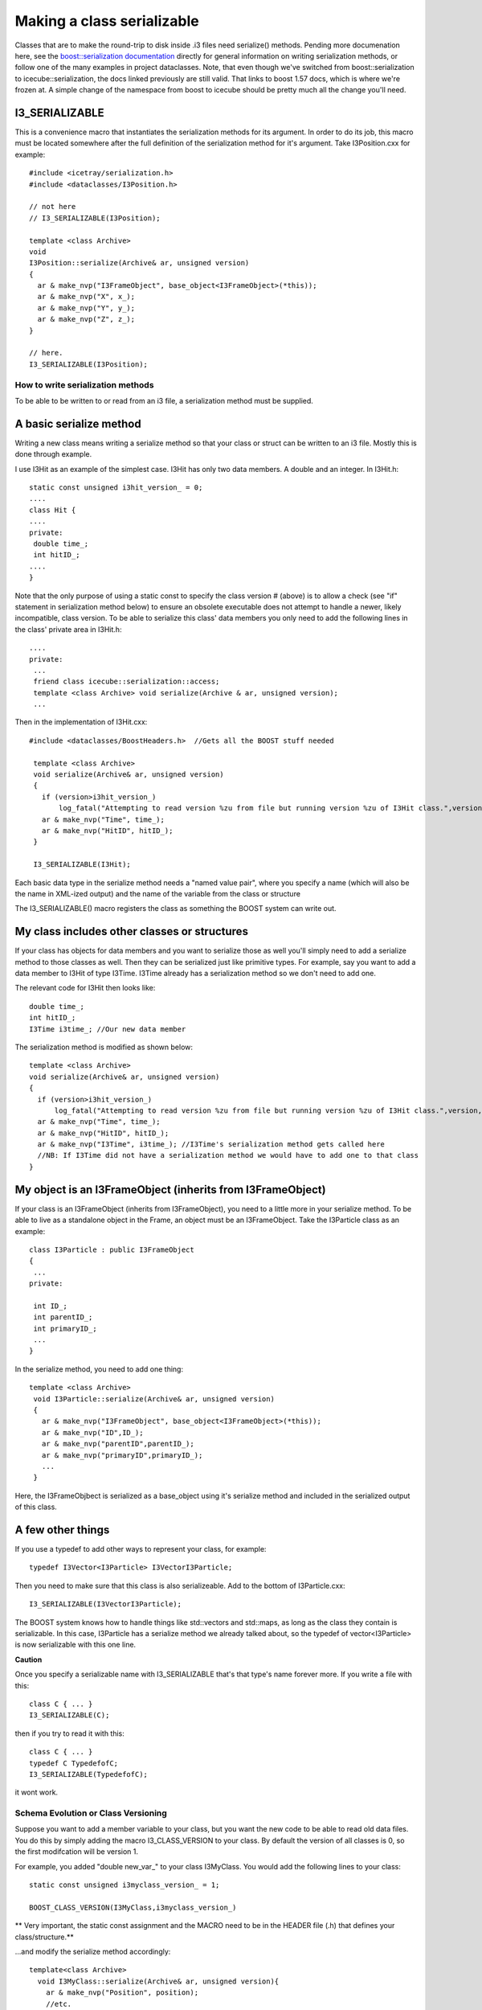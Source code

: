 Making a class serializable
=============================

Classes that are to make the round-trip to disk inside .i3 files need serialize()
methods. Pending more documenation here, see the `boost::serialization documentation <http://www.boost.org/doc/libs/1_57_0/libs/serialization/doc/index.html>`_
directly for general information on writing serialization methods, or follow
one of the many examples in project dataclasses.  Note, that even though
we've switched from boost::serialization to icecube::serialization, the docs
linked previously are still valid.  That links to boost 1.57 docs, which is where
we're frozen at.  A simple change of the namespace from boost to icecube
should be pretty much all the change you'll need.

I3_SERIALIZABLE 
^^^^^^^^^^^^^^^^^^

This is a convenience macro that instantiates the serialization methods for its argument. In order to do its job, this macro must be located somewhere after the full definition of the serialization method for it's argument. Take I3Position.cxx for example::

 #include <icetray/serialization.h>
 #include <dataclasses/I3Position.h> 
 
 // not here
 // I3_SERIALIZABLE(I3Position);
 
 template <class Archive> 
 void 
 I3Position::serialize(Archive& ar, unsigned version)
 {
   ar & make_nvp("I3FrameObject", base_object<I3FrameObject>(*this));
   ar & make_nvp("X", x_);
   ar & make_nvp("Y", y_);
   ar & make_nvp("Z", z_);
 }

 // here.
 I3_SERIALIZABLE(I3Position);

How to write serialization methods
-----------------------------------
To be able to be written to or read from an i3 file, a serialization method must be supplied.

A basic serialize method
^^^^^^^^^^^^^^^^^^^^^^^^^

Writing a new class means writing a serialize method so that your
class or struct can be written to an i3 file.  Mostly this is done through example.

I use I3Hit as an example of the simplest case. I3Hit has only two data members. A double and an integer.  In I3Hit.h::

 static const unsigned i3hit_version_ = 0;
 ....
 class Hit {
 ....
 private:
  double time_;
  int hitID_;
 ....
 }

Note that the only purpose of using a static const to specify the class version # (above) is to allow a check (see "if" statement in serialization method below) to ensure an obsolete executable does not attempt to handle a newer, likely incompatible, class version.
To be able to serialize this class' data members you only need to add the following lines in the class' private area in I3Hit.h::

 ....
 private:
  ...
  friend class icecube::serialization::access;
  template <class Archive> void serialize(Archive & ar, unsigned version);
  ... 

Then in the implementation of I3Hit.cxx::

 #include <dataclasses/BoostHeaders.h>  //Gets all the BOOST stuff needed

  template <class Archive>
  void serialize(Archive& ar, unsigned version)
  {
    if (version>i3hit_version_)
        log_fatal("Attempting to read version %zu from file but running version %zu of I3Hit class.",version,i3hit_version_);
    ar & make_nvp("Time", time_);
    ar & make_nvp("HitID", hitID_);
  }
 
  I3_SERIALIZABLE(I3Hit);

   
Each basic data type in the serialize method needs a "named value pair",
where you specify a name (which will also be the name in XML-ized output) 
and the name of the variable from the class or structure

The I3_SERIALIZABLE() macro registers the class as something the
BOOST system can write out.

My class includes other classes or structures
^^^^^^^^^^^^^^^^^^^^^^^^^^^^^^^^^^^^^^^^^^^^^^^

If your class has objects for data members and you want to serialize those as well you'll simply need to add a serialize method to those classes as well. Then they can be serialized just like primitive types. For example, say you want to add a data member to I3Hit of type I3Time. I3Time 
already has a serialization method so we don't need to add one.

The relevant code for I3Hit then looks like::

  double time_;
  int hitID_;
  I3Time i3time_; //Our new data member
   

The serialization method is modified as shown below::


  template <class Archive>
  void serialize(Archive& ar, unsigned version)
  {
    if (version>i3hit_version_)
        log_fatal("Attempting to read version %zu from file but running version %zu of I3Hit class.",version,i3hit_version_);
    ar & make_nvp("Time", time_);
    ar & make_nvp("HitID", hitID_);
    ar & make_nvp("I3Time", i3time_); //I3Time's serialization method gets called here
    //NB: If I3Time did not have a serialization method we would have to add one to that class
  }

My object is an I3FrameObject (inherits from I3FrameObject)
^^^^^^^^^^^^^^^^^^^^^^^^^^^^^^^^^^^^^^^^^^^^^^^^^^^^^^^^^^^^

If your class is an I3FrameObject (inherits from I3FrameObject), you need
to a little more in your serialize method.  To be able to live as
a standalone object in the Frame, an object must be an I3FrameObject.  Take the I3Particle class as an example::

 class I3Particle : public I3FrameObject
 {
  ...
 private:
 
  int ID_;
  int parentID_;
  int primaryID_;
  ...
 }

In the serialize method, you need to add one thing::

 template <class Archive>
  void I3Particle::serialize(Archive& ar, unsigned version)
  {
    ar & make_nvp("I3FrameObject", base_object<I3FrameObject>(*this));
    ar & make_nvp("ID",ID_);
    ar & make_nvp("parentID",parentID_);
    ar & make_nvp("primaryID",primaryID_);
    ...
  }

Here, the I3FrameObjbect is serialized as a base_object using it's serialize
method and included in the serialized output of this class.

A few other things
^^^^^^^^^^^^^^^^^^^

If you use a typedef to add other ways to represent your class, for example::

 typedef I3Vector<I3Particle> I3VectorI3Particle;

Then you need to make sure that this class is also serializeable. 
Add to the bottom of I3Particle.cxx::

 I3_SERIALIZABLE(I3VectorI3Particle);

The BOOST system knows how to handle things like std::vectors and 
std::maps, as long as the class they contain is serializable.  In 
this case, I3Particle has a serialize method we already talked about, 
so the typedef of vector<I3Particle> is now serializable with this one line.
 
**Caution**

Once you specify a serializable name with I3_SERIALIZABLE that's that type's name forever more.  If you write a file with this::

  class C { ... }
  I3_SERIALIZABLE(C);
  
then if you try to read it with this::

  class C { ... }
  typedef C TypedefofC;
  I3_SERIALIZABLE(TypedefofC);

it wont work.

Schema Evolution or Class Versioning
-------------------------------------

Suppose you want to add a member variable to your class,
but you want the new code to be able to read old data files.
You do this by simply adding the macro I3_CLASS_VERSION
to your class.  By default the version of all classes is 0, so
the first modifcation will be version 1.

For example, you added "double new_var\_" to your class I3MyClass.
You would add the following lines to your class::

 static const unsigned i3myclass_version_ = 1;

 BOOST_CLASS_VERSION(I3MyClass,i3myclass_version_)

** Very important, the static const assignment and the MACRO need to be in the HEADER file (.h) that defines your class/structure.**

...and modify the serialize method accordingly::

  template<class Archive>
    void I3MyClass::serialize(Archive& ar, unsigned version){
      ar & make_nvp("Position", position);
      //etc.
      if(version > 0){
       ar & make_nvp("NewVar",new_var_);
      }
    } 

Check out the boost docs for more information.
http://www.boost.org/libs/serialization/doc/index.html
